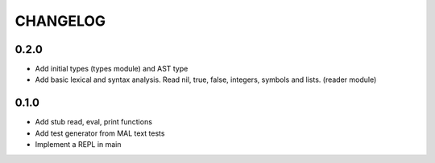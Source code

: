 CHANGELOG
=========

0.2.0
-----
- Add initial types (types module) and AST type
- Add basic lexical and syntax analysis. Read nil, true, false,
  integers, symbols and lists. (reader module)

0.1.0
-----
- Add stub read, eval, print functions
- Add test generator from MAL text tests
- Implement a REPL in main

